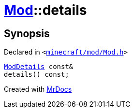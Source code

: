 [#Mod-details]
= xref:Mod.adoc[Mod]::details
:relfileprefix: ../
:mrdocs:


== Synopsis

Declared in `&lt;https://github.com/PrismLauncher/PrismLauncher/blob/develop/minecraft/mod/Mod.h#L62[minecraft&sol;mod&sol;Mod&period;h]&gt;`

[source,cpp,subs="verbatim,replacements,macros,-callouts"]
----
xref:ModDetails.adoc[ModDetails] const&
details() const;
----



[.small]#Created with https://www.mrdocs.com[MrDocs]#
